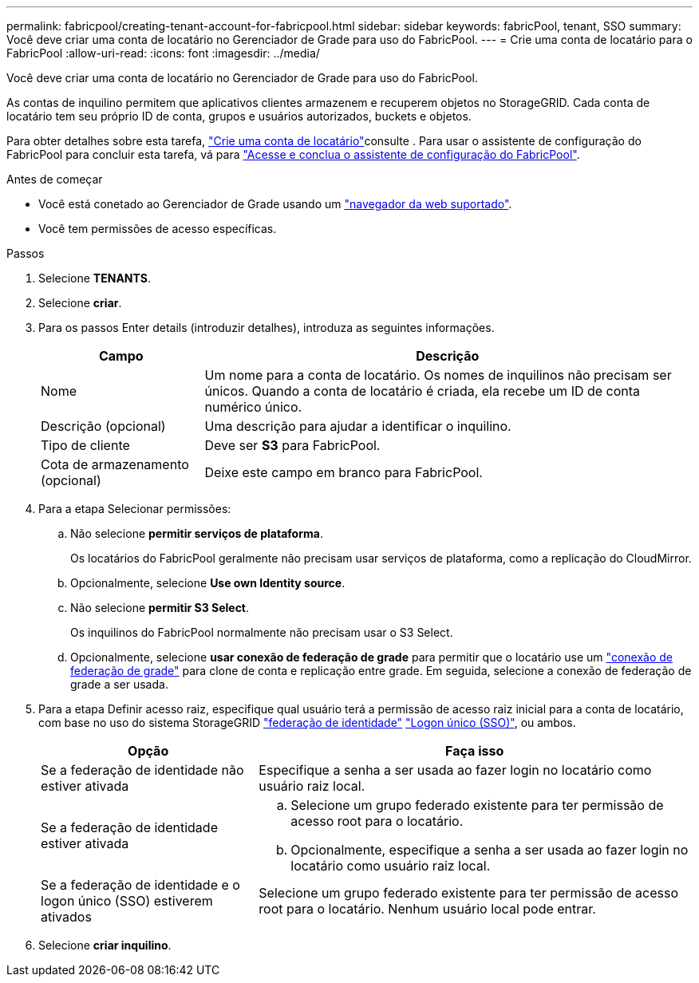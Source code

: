 ---
permalink: fabricpool/creating-tenant-account-for-fabricpool.html 
sidebar: sidebar 
keywords: fabricPool, tenant, SSO 
summary: Você deve criar uma conta de locatário no Gerenciador de Grade para uso do FabricPool. 
---
= Crie uma conta de locatário para o FabricPool
:allow-uri-read: 
:icons: font
:imagesdir: ../media/


[role="lead"]
Você deve criar uma conta de locatário no Gerenciador de Grade para uso do FabricPool.

As contas de inquilino permitem que aplicativos clientes armazenem e recuperem objetos no StorageGRID. Cada conta de locatário tem seu próprio ID de conta, grupos e usuários autorizados, buckets e objetos.

Para obter detalhes sobre esta tarefa, link:../admin/creating-tenant-account.html["Crie uma conta de locatário"]consulte . Para usar o assistente de configuração do FabricPool para concluir esta tarefa, vá para link:use-fabricpool-setup-wizard-steps.html["Acesse e conclua o assistente de configuração do FabricPool"].

.Antes de começar
* Você está conetado ao Gerenciador de Grade usando um link:../admin/web-browser-requirements.html["navegador da web suportado"].
* Você tem permissões de acesso específicas.


.Passos
. Selecione *TENANTS*.
. Selecione *criar*.
. Para os passos Enter details (introduzir detalhes), introduza as seguintes informações.
+
[cols="1a,3a"]
|===
| Campo | Descrição 


 a| 
Nome
 a| 
Um nome para a conta de locatário. Os nomes de inquilinos não precisam ser únicos. Quando a conta de locatário é criada, ela recebe um ID de conta numérico único.



 a| 
Descrição (opcional)
 a| 
Uma descrição para ajudar a identificar o inquilino.



 a| 
Tipo de cliente
 a| 
Deve ser *S3* para FabricPool.



 a| 
Cota de armazenamento (opcional)
 a| 
Deixe este campo em branco para FabricPool.

|===
. Para a etapa Selecionar permissões:
+
.. Não selecione *permitir serviços de plataforma*.
+
Os locatários do FabricPool geralmente não precisam usar serviços de plataforma, como a replicação do CloudMirror.

.. Opcionalmente, selecione *Use own Identity source*.
.. Não selecione *permitir S3 Select*.
+
Os inquilinos do FabricPool normalmente não precisam usar o S3 Select.

.. Opcionalmente, selecione *usar conexão de federação de grade* para permitir que o locatário use um link:../admin/grid-federation-overview.html["conexão de federação de grade"] para clone de conta e replicação entre grade. Em seguida, selecione a conexão de federação de grade a ser usada.


. Para a etapa Definir acesso raiz, especifique qual usuário terá a permissão de acesso raiz inicial para a conta de locatário, com base no uso do sistema StorageGRID link:../admin/using-identity-federation.html["federação de identidade"] link:../admin/configuring-sso.html["Logon único (SSO)"], ou ambos.
+
[cols="1a,2a"]
|===
| Opção | Faça isso 


 a| 
Se a federação de identidade não estiver ativada
 a| 
Especifique a senha a ser usada ao fazer login no locatário como usuário raiz local.



 a| 
Se a federação de identidade estiver ativada
 a| 
.. Selecione um grupo federado existente para ter permissão de acesso root para o locatário.
.. Opcionalmente, especifique a senha a ser usada ao fazer login no locatário como usuário raiz local.




 a| 
Se a federação de identidade e o logon único (SSO) estiverem ativados
 a| 
Selecione um grupo federado existente para ter permissão de acesso root para o locatário. Nenhum usuário local pode entrar.

|===
. Selecione *criar inquilino*.

